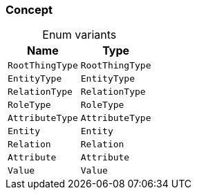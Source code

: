 [#_enum_Concept]
=== Concept

[caption=""]
.Enum variants
// tag::enum_constants[]
[cols="~,~"]
[options="header"]
|===
|Name |Type 
a| `RootThingType` a| `RootThingType`
a| `EntityType` a| `EntityType`
a| `RelationType` a| `RelationType`
a| `RoleType` a| `RoleType`
a| `AttributeType` a| `AttributeType`
a| `Entity` a| `Entity`
a| `Relation` a| `Relation`
a| `Attribute` a| `Attribute`
a| `Value` a| `Value`
|===
// end::enum_constants[]

